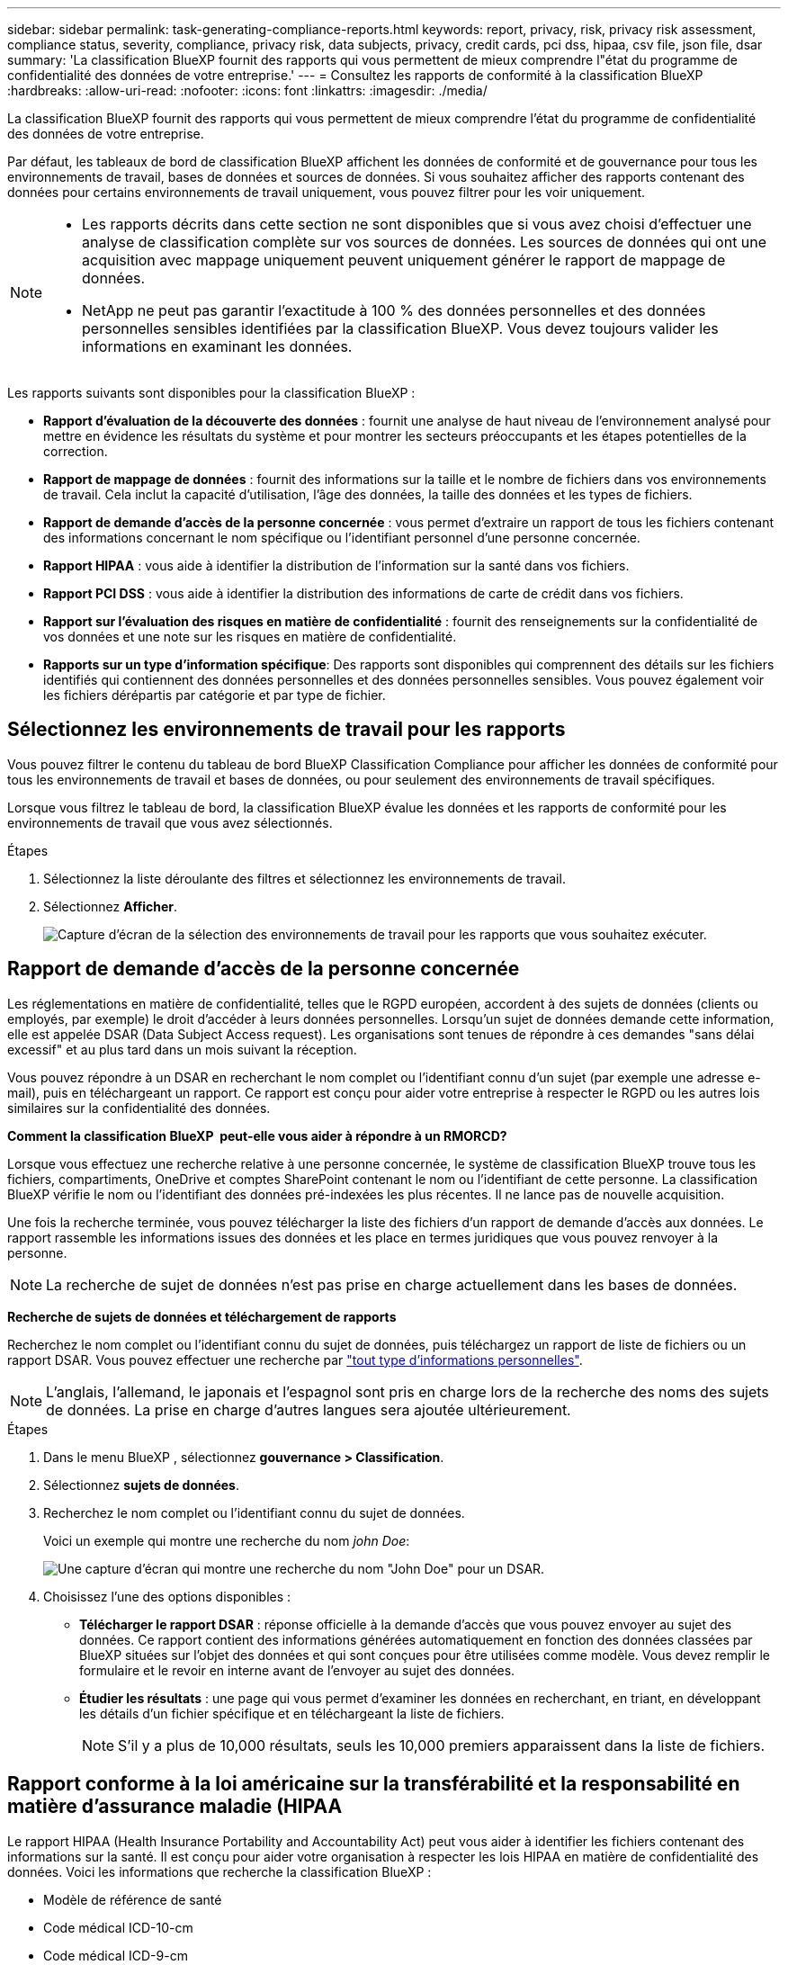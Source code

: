 ---
sidebar: sidebar 
permalink: task-generating-compliance-reports.html 
keywords: report, privacy, risk, privacy risk assessment, compliance status, severity, compliance, privacy risk, data subjects, privacy, credit cards, pci dss, hipaa, csv file, json file, dsar 
summary: 'La classification BlueXP fournit des rapports qui vous permettent de mieux comprendre l"état du programme de confidentialité des données de votre entreprise.' 
---
= Consultez les rapports de conformité à la classification BlueXP 
:hardbreaks:
:allow-uri-read: 
:nofooter: 
:icons: font
:linkattrs: 
:imagesdir: ./media/


[role="lead"]
La classification BlueXP fournit des rapports qui vous permettent de mieux comprendre l'état du programme de confidentialité des données de votre entreprise.

Par défaut, les tableaux de bord de classification BlueXP affichent les données de conformité et de gouvernance pour tous les environnements de travail, bases de données et sources de données. Si vous souhaitez afficher des rapports contenant des données pour certains environnements de travail uniquement, vous pouvez filtrer pour les voir uniquement.

[NOTE]
====
* Les rapports décrits dans cette section ne sont disponibles que si vous avez choisi d'effectuer une analyse de classification complète sur vos sources de données. Les sources de données qui ont une acquisition avec mappage uniquement peuvent uniquement générer le rapport de mappage de données.
* NetApp ne peut pas garantir l'exactitude à 100 % des données personnelles et des données personnelles sensibles identifiées par la classification BlueXP. Vous devez toujours valider les informations en examinant les données.


====
Les rapports suivants sont disponibles pour la classification BlueXP :

* *Rapport d'évaluation de la découverte des données* : fournit une analyse de haut niveau de l'environnement analysé pour mettre en évidence les résultats du système et pour montrer les secteurs préoccupants et les étapes potentielles de la correction.
* *Rapport de mappage de données* : fournit des informations sur la taille et le nombre de fichiers dans vos environnements de travail. Cela inclut la capacité d'utilisation, l'âge des données, la taille des données et les types de fichiers.
* *Rapport de demande d'accès de la personne concernée* : vous permet d'extraire un rapport de tous les fichiers contenant des informations concernant le nom spécifique ou l'identifiant personnel d'une personne concernée.
* *Rapport HIPAA* : vous aide à identifier la distribution de l'information sur la santé dans vos fichiers.
* *Rapport PCI DSS* : vous aide à identifier la distribution des informations de carte de crédit dans vos fichiers.
* *Rapport sur l'évaluation des risques en matière de confidentialité* : fournit des renseignements sur la confidentialité de vos données et une note sur les risques en matière de confidentialité.
* *Rapports sur un type d'information spécifique*: Des rapports sont disponibles qui comprennent des détails sur les fichiers identifiés qui contiennent des données personnelles et des données personnelles sensibles. Vous pouvez également voir les fichiers dérépartis par catégorie et par type de fichier.




== Sélectionnez les environnements de travail pour les rapports

Vous pouvez filtrer le contenu du tableau de bord BlueXP Classification Compliance pour afficher les données de conformité pour tous les environnements de travail et bases de données, ou pour seulement des environnements de travail spécifiques.

Lorsque vous filtrez le tableau de bord, la classification BlueXP évalue les données et les rapports de conformité pour les environnements de travail que vous avez sélectionnés.

.Étapes
. Sélectionnez la liste déroulante des filtres et sélectionnez les environnements de travail.
. Sélectionnez *Afficher*.
+
image:screenshot_cloud_compliance_filter.gif["Capture d'écran de la sélection des environnements de travail pour les rapports que vous souhaitez exécuter."]





== Rapport de demande d'accès de la personne concernée

Les réglementations en matière de confidentialité, telles que le RGPD européen, accordent à des sujets de données (clients ou employés, par exemple) le droit d'accéder à leurs données personnelles. Lorsqu'un sujet de données demande cette information, elle est appelée DSAR (Data Subject Access request). Les organisations sont tenues de répondre à ces demandes "sans délai excessif" et au plus tard dans un mois suivant la réception.

Vous pouvez répondre à un DSAR en recherchant le nom complet ou l'identifiant connu d'un sujet (par exemple une adresse e-mail), puis en téléchargeant un rapport. Ce rapport est conçu pour aider votre entreprise à respecter le RGPD ou les autres lois similaires sur la confidentialité des données.

*Comment la classification BlueXP  peut-elle vous aider à répondre à un RMORCD?*

Lorsque vous effectuez une recherche relative à une personne concernée, le système de classification BlueXP trouve tous les fichiers, compartiments, OneDrive et comptes SharePoint contenant le nom ou l'identifiant de cette personne. La classification BlueXP vérifie le nom ou l'identifiant des données pré-indexées les plus récentes. Il ne lance pas de nouvelle acquisition.

Une fois la recherche terminée, vous pouvez télécharger la liste des fichiers d'un rapport de demande d'accès aux données. Le rapport rassemble les informations issues des données et les place en termes juridiques que vous pouvez renvoyer à la personne.


NOTE: La recherche de sujet de données n'est pas prise en charge actuellement dans les bases de données.

*Recherche de sujets de données et téléchargement de rapports*

Recherchez le nom complet ou l'identifiant connu du sujet de données, puis téléchargez un rapport de liste de fichiers ou un rapport DSAR. Vous pouvez effectuer une recherche par link:reference-private-data-categories.html#types-of-personal-data["tout type d'informations personnelles"].


NOTE: L'anglais, l'allemand, le japonais et l'espagnol sont pris en charge lors de la recherche des noms des sujets de données. La prise en charge d'autres langues sera ajoutée ultérieurement.

.Étapes
. Dans le menu BlueXP , sélectionnez *gouvernance > Classification*.
. Sélectionnez *sujets de données*.
. Recherchez le nom complet ou l'identifiant connu du sujet de données.
+
Voici un exemple qui montre une recherche du nom _john Doe_:

+
image:screenshot_dsar_search.gif["Une capture d'écran qui montre une recherche du nom \"John Doe\" pour un DSAR."]

. Choisissez l'une des options disponibles :
+
** *Télécharger le rapport DSAR* : réponse officielle à la demande d'accès que vous pouvez envoyer au sujet des données. Ce rapport contient des informations générées automatiquement en fonction des données classées par BlueXP situées sur l'objet des données et qui sont conçues pour être utilisées comme modèle. Vous devez remplir le formulaire et le revoir en interne avant de l'envoyer au sujet des données.
** *Étudier les résultats* : une page qui vous permet d'examiner les données en recherchant, en triant, en développant les détails d'un fichier spécifique et en téléchargeant la liste de fichiers.
+

NOTE: S'il y a plus de 10,000 résultats, seuls les 10,000 premiers apparaissent dans la liste de fichiers.







== Rapport conforme à la loi américaine sur la transférabilité et la responsabilité en matière d'assurance maladie (HIPAA

Le rapport HIPAA (Health Insurance Portability and Accountability Act) peut vous aider à identifier les fichiers contenant des informations sur la santé. Il est conçu pour aider votre organisation à respecter les lois HIPAA en matière de confidentialité des données. Voici les informations que recherche la classification BlueXP :

* Modèle de référence de santé
* Code médical ICD-10-cm
* Code médical ICD-9-cm
* RH - Catégorie Santé
* Catégorie données d'application de santé


Le rapport contient les informations suivantes :

* Présentation : nombre de fichiers contenant des informations de santé et dans quels environnements de travail.
* Chiffrement : pourcentage de fichiers contenant des informations de santé qui se trouvent dans des environnements de travail chiffrés ou non chiffrés. Ces informations sont spécifiques à Cloud Volumes ONTAP.
* Protection contre les ransomwares : pourcentage de fichiers contenant des informations de santé qui se trouvent dans des environnements de travail sur lesquels la protection contre les ransomwares est activée ou non. Ces informations sont spécifiques à Cloud Volumes ONTAP.
* Conservation : période de dernière modification des fichiers. Ceci est utile parce que vous ne devez pas conserver les renseignements sur la santé plus longtemps que vous n'avez besoin de les traiter.
* Distribution des informations de santé : environnements de travail dans lesquels les informations de santé ont été trouvées et si le chiffrement et la protection contre les ransomware sont activés.


*Générer le rapport HIPAA*

Accédez à l'onglet conformité pour générer le rapport.

.Étapes
. Dans le menu BlueXP , sélectionnez *gouvernance > Classification*.
. Sélectionnez *conformité*, puis sélectionnez l'icône de téléchargement en regard de *Rapport HIPAA* sous *Rapports*.
+
image:screenshot_hipaa.gif["Capture d'écran de l'onglet conformité dans BlueXP qui affiche le volet Rapports où vous pouvez cliquer sur HIPAA."]



.Résultat
La classification BlueXP génère un rapport PDF que vous pouvez examiner et envoyer à d'autres groupes selon les besoins.



== Rapport sur la norme de sécurité des données de l'industrie des cartes de paiement (PCI DSS)

Le rapport PCI DSS (Payment Card Industry Data Security Standard) peut vous aider à identifier la distribution des informations de carte de crédit dans vos dossiers.

Le rapport contient les informations suivantes :

* Présentation : nombre de fichiers contenant des informations de carte de crédit et dans quels environnements de travail.
* Chiffrement : pourcentage de fichiers contenant des informations de carte de crédit qui se trouvent dans des environnements de travail chiffrés ou non chiffrés. Ces informations sont spécifiques à Cloud Volumes ONTAP.
* Protection contre les ransomwares : pourcentage de fichiers contenant des informations de carte de crédit dans des environnements de travail sur lesquels la protection contre les ransomwares est activée ou non. Ces informations sont spécifiques à Cloud Volumes ONTAP.
* Conservation : période de dernière modification des fichiers. Ceci est utile car vous ne devez pas conserver les informations de carte de crédit plus longtemps que vous n'avez besoin de les traiter.
* Distribution des informations de carte de crédit : environnements de travail dans lesquels les informations de carte de crédit ont été trouvées et si le chiffrement et la protection contre les ransomware sont activés.


*Générer le rapport PCI DSS*

Accédez à l'onglet conformité pour générer le rapport.

.Étapes
. Dans le menu BlueXP , sélectionnez *gouvernance > Classification*.
. Sélectionnez *conformité*, puis sélectionnez l'icône de téléchargement en regard de *Rapport PCI DSS* sous *Rapports*.
+
image:screenshot_pci_dss.gif["Capture d'écran de l'onglet conformité dans BlueXP qui affiche le volet Rapports, dans lequel vous pouvez cliquer sur évaluation des risques de confidentialité."]



.Résultat
La classification BlueXP génère un rapport PDF que vous pouvez examiner et envoyer à d'autres groupes selon les besoins.



== Rapport d'évaluation des risques pour la confidentialité

Le rapport d'évaluation des risques pour la confidentialité fournit une vue d'ensemble de l'état des risques pour la confidentialité de votre entreprise, conformément aux réglementations en matière de confidentialité, telles que le Règlement général de l'Union européenne sur la protection des données et la loi CCPA.

Le rapport contient les informations suivantes :

* État de conformité : un score de gravité et la distribution des données, qu'elles soient personnelles ou non sensibles.
* Aperçu de l'évaluation : une ventilation des types de données personnelles trouvées, ainsi que des catégories de données.
* Sujets de données dans cette évaluation : le nombre de personnes, par lieu, pour lesquelles des identificateurs nationaux ont été trouvés.


*Générer le rapport d'évaluation des risques pour la protection des renseignements personnels*

Accédez à l'onglet conformité pour générer le rapport.

.Étapes
. Dans le menu BlueXP , sélectionnez *gouvernance > Classification*.
. Sélectionnez *conformité*, puis sélectionnez l'icône de téléchargement en regard de *évaluation des risques pour la confidentialité* sous *Rapports*.
+
image:screenshot_privacy_risk_assessment.gif["Capture d'écran de l'onglet conformité dans BlueXP qui affiche le volet Rapports, dans lequel vous pouvez cliquer sur évaluation des risques de confidentialité."]



.Résultat
La classification BlueXP génère un rapport PDF que vous pouvez examiner et envoyer à d'autres groupes selon les besoins.

*Score de gravité*

La classification BlueXP calcule l'indice de gravité du rapport d'évaluation des risques en matière de confidentialité sur la base de trois variables :

* Pourcentage de données personnelles sur toutes les données.
* Le pourcentage de données personnelles sensibles hors de toutes les données.
* Le pourcentage de fichiers qui incluent des sujets de données, déterminé par des identificateurs nationaux tels que les ID nationaux, les numéros de sécurité sociale et les numéros d'identification fiscale.


La logique utilisée pour déterminer le score est la suivante :

[cols="27,73"]
|===
| Indice de gravité | Logique 


| 0 | Les trois variables sont exactement 0 % 


| 1 | L'une des variables est supérieure à 0 % 


| 2 | L'une des variables est supérieure à 3 % 


| 3 | Deux des variables sont supérieures à 3 % 


| 4 | Trois des variables sont supérieures à 3 % 


| 5 | L'une des variables est supérieure à 6 % 


| 6 | Deux des variables sont supérieures à 6 % 


| 7 | Trois des variables sont supérieures à 6 % 


| 8 | L'une des variables est supérieure à 15 % 


| 9 | Deux des variables sont supérieures à 15 % 


| 10 | Trois des variables sont supérieures à 15 % 
|===